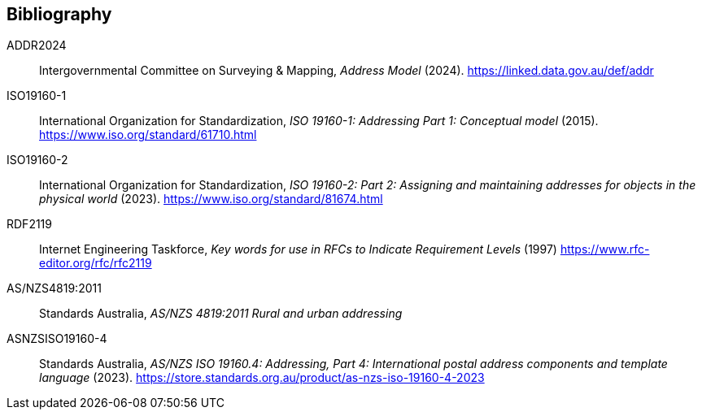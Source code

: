 == Bibliography

[[ADDR2024]] ADDR2024:: Intergovernmental Committee on Surveying & Mapping, _Address Model_ (2024). https://linked.data.gov.au/def/addr

[[ISO19160-1]] ISO19160-1:: International Organization for Standardization, _ISO 19160-1: Addressing Part 1: Conceptual model_ (2015). https://www.iso.org/standard/61710.html

[[ISO19160-2]] ISO19160-2:: International Organization for Standardization, _ISO 19160-2: Part 2: Assigning and maintaining addresses for objects in the physical world_ (2023). https://www.iso.org/standard/81674.html

[[RFC2119]] RDF2119:: Internet Engineering Taskforce, _Key words for use in RFCs to Indicate Requirement Levels_ (1997) https://www.rfc-editor.org/rfc/rfc2119

[[ANZ4819]] AS/NZS4819:2011:: Standards Australia, _AS/NZS 4819:2011 Rural and urban addressing_

[[ASNZSISO19160-4]] ASNZSISO19160-4:: Standards Australia, _AS/NZS ISO 19160.4: Addressing, Part 4: International postal address components and template language_ (2023). https://store.standards.org.au/product/as-nzs-iso-19160-4-2023
